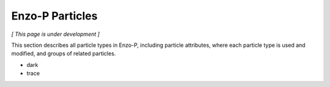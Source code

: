 ****************
Enzo-P Particles
****************

*[ This page is under development ]*

This section describes all particle types in Enzo-P, including
particle attributes, where each particle type is used and modified,
and groups of related particles.

* dark
* trace

